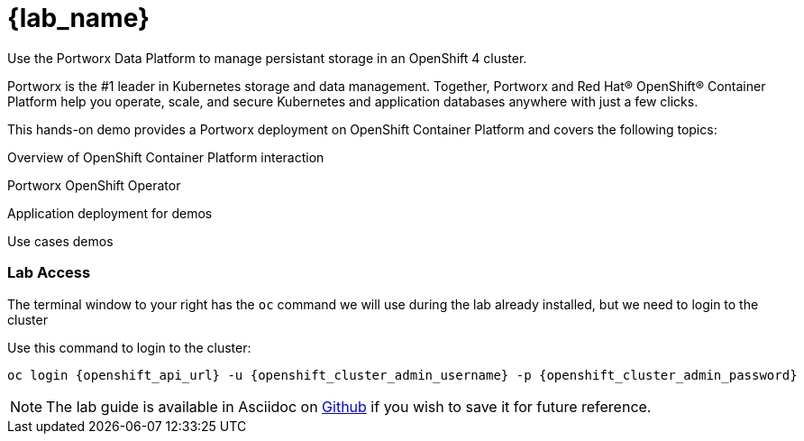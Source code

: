 = {lab_name}

Use the Portworx Data Platform to manage persistant storage in an OpenShift 4 cluster.

Portworx is the #1 leader in Kubernetes storage and data management. Together, Portworx and Red Hat® OpenShift® Container Platform help you operate, scale, and secure Kubernetes and application databases anywhere with just a few clicks.

This hands-on demo provides a Portworx deployment on OpenShift Container Platform and covers the following topics:

Overview of OpenShift Container Platform interaction

Portworx OpenShift Operator

Application deployment for demos

Use cases demos

=== Lab Access

The terminal window to your right has the `oc` command we will use during the lab already installed, but we need to login to the cluster

Use this command to login to the cluster:

[shell,bash]
----
oc login {openshift_api_url} -u {openshift_cluster_admin_username} -p {openshift_cluster_admin_password}
----

NOTE:  The lab guide is available in Asciidoc on link:https://github.com/PureStorage-OpenConnect/pxe-rhdp-lab/tree/main/content/modules/ROOT/pages[Github] if you wish to save it for future reference.